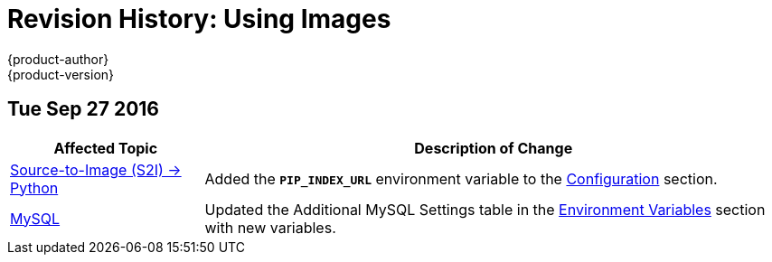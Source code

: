 [[using-images-revhistory-using-images]]
= Revision History: Using Images
{product-author}
{product-version}
:data-uri:
:icons:
:experimental:

// do-release: revhist-tables
== Tue Sep 27 2016

// tag::using_images_tue_sep_27_2016[]
[cols="1,3",options="header"]
|===

|Affected Topic |Description of Change
//Tue Sep 27 2016

|xref:../using_images/s2i_images/python.adoc#using-images-s2i-images-python[Source-to-Image (S2I) -> Python]
|Added the `*PIP_INDEX_URL*` environment variable to the xref:../using_images/s2i_images/python.adoc#using-images-python-configuration[Configuration] section.

|xref:../using_images/db_images/mysql.adoc#using-images-db-images-mysql[MySQL]
|Updated the Additional MySQL Settings table in the xref:../using_images/db_images/mysql.adoc#mysql-environment-variables[Environment Variables] section with new variables.


|===

// end::using_images_tue_sep_27_2016[]
